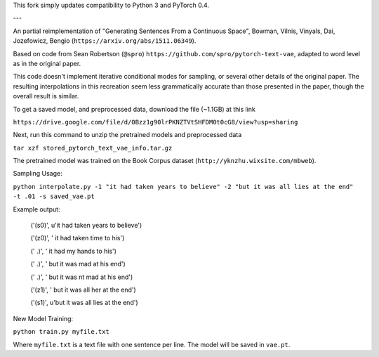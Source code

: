 This fork simply updates compatibility to Python 3 and PyTorch 0.4.

---

An partial reimplementation of "Generating Sentences From a Continuous Space", Bowman, Vilnis, Vinyals, Dai, Jozefowicz, Bengio (``https://arxiv.org/abs/1511.06349``). 

Based on code from Sean Robertson (``@spro``) ``https://github.com/spro/pytorch-text-vae``, adapted to word level as in the original paper.

This code doesn't implement iterative conditional modes for sampling, or several other details of the original paper. The resulting interpolations in this recreation seem less grammatically accurate than those presented in the paper, though the overall result is similar.

To get a saved model, and preprocessed data, download the file (~1.1GB) at this link

``https://drive.google.com/file/d/0Bzz1g90lrPKNZTVtSHFDM0t0cG8/view?usp=sharing``

Next, run this command to unzip the pretrained models and preprocessed data

``tar xzf stored_pytorch_text_vae_info.tar.gz``

The pretrained model was trained on the Book Corpus dataset (``http://yknzhu.wixsite.com/mbweb``).


Sampling Usage:

``python interpolate.py -1 "it had taken years to believe" -2 "but it was all lies at the end" -t .01 -s saved_vae.pt``


Example output:

    ('(s0)', u'it had taken years to believe')

    ('(z0)', ' it had taken time to his')
    
    ('  .)', ' it had my hands to his')
    
    ('  .)', ' but it was mad at his end')
    
    ('  .)', ' but it was nt mad at his end')
    
    ('(z1)', ' but it was all her at the end')
    
    ('(s1)', u'but it was all lies at the end')


New Model Training:

``python train.py myfile.txt``

Where ``myfile.txt`` is a text file with one sentence per line. The model will be saved in ``vae.pt``.
